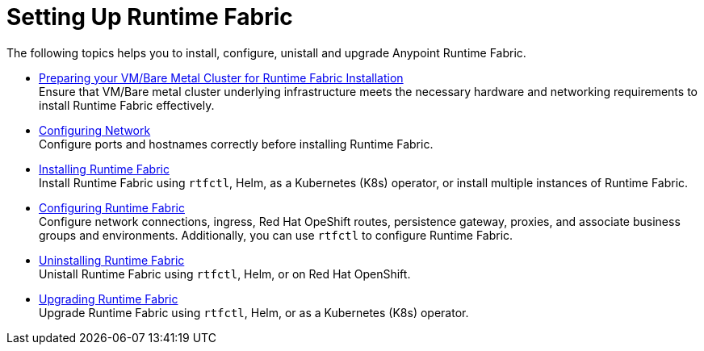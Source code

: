 = Setting Up Runtime Fabric

The following topics helps you to install, configure, unistall and upgrade Anypoint Runtime Fabric.

* xref:index-vm-bare-metal.adoc[Preparing your VM/Bare Metal Cluster for Runtime Fabric Installation] +
Ensure that VM/Bare metal cluster underlying infrastructure meets the necessary hardware and networking requirements to install Runtime Fabric effectively. 

* xref:install-self-managed-network-configuration.adoc[Configuring Network] +
Configure ports and hostnames correctly before installing Runtime Fabric.

* xref:install-index.adoc[Installing Runtime Fabric] +
Install Runtime Fabric using `rtfctl`, Helm, as a Kubernetes (K8s) operator, or install multiple instances of Runtime Fabric.

* xref:configuring-runtime-fabric.adoc[Configuring Runtime Fabric] +
Configure network connections, ingress, Red Hat OpeShift routes, persistence gateway, proxies, and associate business groups and environments. Additionally, you can use `rtfctl` to configure Runtime Fabric.   

* xref:uninstall-self.adoc[Uninstalling Runtime Fabric] +
Unistall Runtime Fabric using `rtfctl`, Helm, or on Red Hat OpenShift.

* xref:upgrade-index.adoc[Upgrading Runtime Fabric] +
Upgrade Runtime Fabric using `rtfctl`, Helm, or as a Kubernetes (K8s) operator.